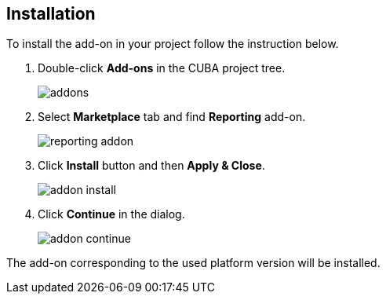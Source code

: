:sourcesdir: ../../source

[[installation]]
== Installation

To install the add-on in your project follow the instruction below.

. Double-click *Add-ons* in the CUBA project tree.
+
image::addons.png[]
+
. Select *Marketplace* tab and find *Reporting* add-on.
+
image::reporting_addon.png[]
+
. Click *Install* button and then *Apply & Close*.
+
image::addon_install.png[]
+
. Click *Continue* in the dialog.
+
image::addon_continue.png[]

The add-on corresponding to the used platform version will be installed.
